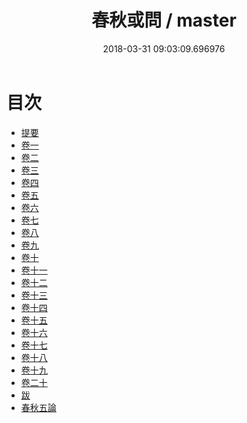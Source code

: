 #+TITLE: 春秋或問 / master
#+DATE: 2018-03-31 09:03:09.696976
* 目次
 - [[file:KR1e0053_000.txt::000-1b][提要]]
 - [[file:KR1e0053_001.txt::001-1a][卷一]]
 - [[file:KR1e0053_002.txt::002-1a][卷二]]
 - [[file:KR1e0053_003.txt::003-1a][卷三]]
 - [[file:KR1e0053_004.txt::004-1a][卷四]]
 - [[file:KR1e0053_005.txt::005-1a][卷五]]
 - [[file:KR1e0053_006.txt::006-1a][卷六]]
 - [[file:KR1e0053_007.txt::007-1a][卷七]]
 - [[file:KR1e0053_008.txt::008-1a][卷八]]
 - [[file:KR1e0053_009.txt::009-1a][卷九]]
 - [[file:KR1e0053_010.txt::010-1a][卷十]]
 - [[file:KR1e0053_011.txt::011-1a][卷十一]]
 - [[file:KR1e0053_012.txt::012-1a][卷十二]]
 - [[file:KR1e0053_013.txt::013-1a][卷十三]]
 - [[file:KR1e0053_014.txt::014-1a][卷十四]]
 - [[file:KR1e0053_015.txt::015-1a][卷十五]]
 - [[file:KR1e0053_016.txt::016-1a][卷十六]]
 - [[file:KR1e0053_017.txt::017-1a][卷十七]]
 - [[file:KR1e0053_018.txt::018-1a][卷十八]]
 - [[file:KR1e0053_019.txt::019-1a][卷十九]]
 - [[file:KR1e0053_020.txt::020-1a][卷二十]]
 - [[file:KR1e0053_021.txt::021-1a][跋]]
 - [[file:KR1e0053_022.txt::022-1a][春秋五論]]
